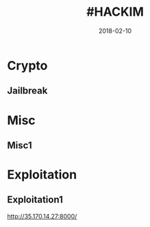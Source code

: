 #+title: #HACKIM
#+date: 2018-02-10

* Crypto
** Jailbreak

* Misc
** Misc1

* Exploitation
** Exploitation1
http://35.170.14.27:8000/
